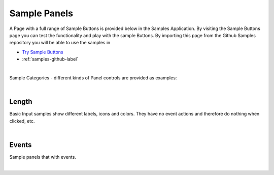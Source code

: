 Sample Panels
=============

A Page with a full range of Sample Buttons is provided below in the Samples Application. By visiting the Sample Buttons
page you can test the functionality and play with the sample Buttons. By importing this page from the Github Samples
repository you will be able to use the samples in


* `Try Sample Buttons <http://50.22.58.40:3300/deploy/qa/Samples/web/1.0.1/index.html#/page.html?login=guest&name=SamplePanels>`_
* :ref:`samples-github-label`

|

Sample Categories - different kinds of Panel controls are provided as examples:

|

Length
------

Basic Input samples show different labels, icons and colors. They have no event actions and therefore do nothing when clicked, etc.

.. image:: ../../images/devguide/samples/sample-panel-basics.png

|

Events
------

Sample panels that with events.

.. image:: ../../images/devguide/samples/sample-panel-events.png

|
